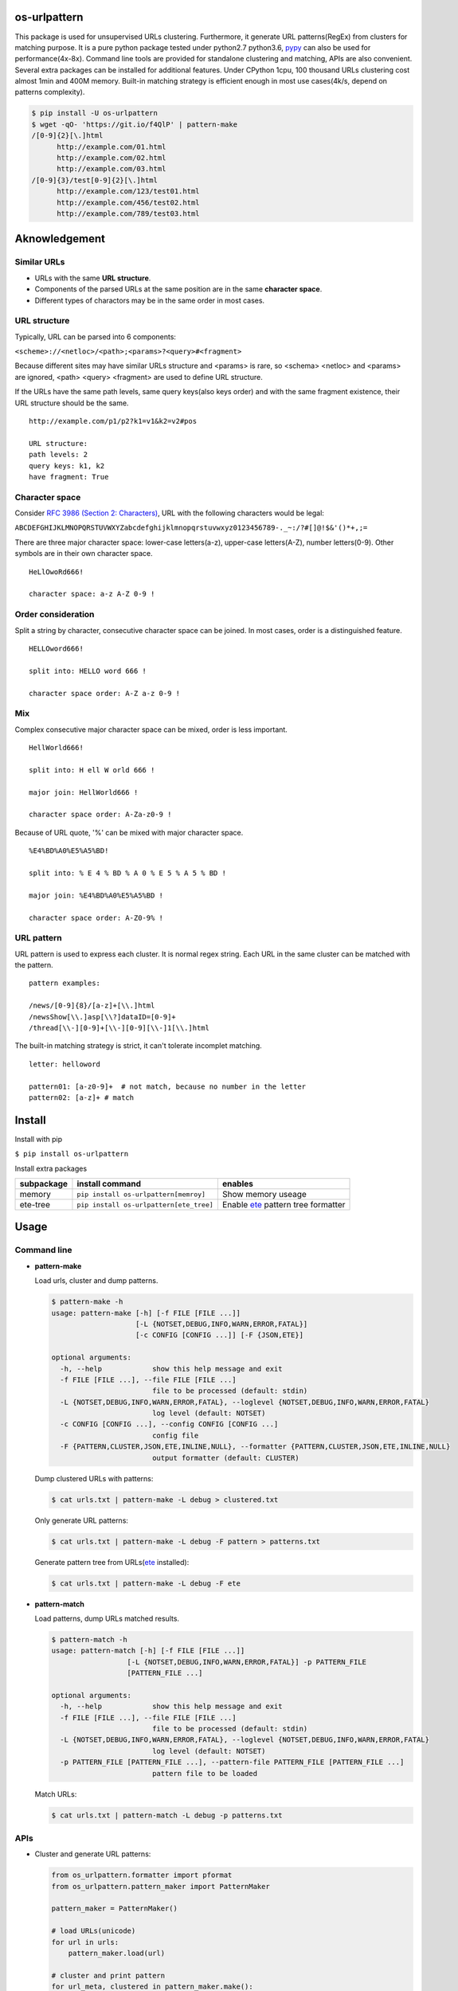 =============
os-urlpattern
=============

.. image:: https://travis-ci.org/cfhamlet/os-urlpattern.svg?branch=master
   :target: https://travis-ci.org/cfhamlet/os-urlpattern

.. image:: https://codecov.io/gh/cfhamlet/os-urlpattern/branch/master/graph/badge.svg
   :target: https://codecov.io/gh/cfhamlet/os-urlpattern

.. image:: https://img.shields.io/pypi/pyversions/os-urlpattern.svg
   :alt: PyPI - Python Version
   :target: https://pypi.python.org/pypi/os-urlpattern
  
.. image:: https://img.shields.io/pypi/v/os-urlpattern.svg
   :alt: PyPI
   :target: https://pypi.python.org/pypi/os-urlpattern


This package is used for unsupervised URLs clustering. Furthermore, it generate URL patterns(RegEx) 
from clusters for matching purpose. It is a pure python package tested under python2.7 python3.6, 
`pypy <http://pypy.org/>`_ can also be used for performance(4x-8x). Command line tools are provided 
for standalone clustering and matching, APIs are also convenient. Several extra packages can be 
installed for additional features. Under CPython 1cpu, 100 thousand URLs clustering cost almost 1min 
and 400M memory. Built-in matching strategy is efficient enough in most use cases(4k/s, depend on 
patterns complexity).

.. code:: console

  $ pip install -U os-urlpattern
  $ wget -qO- 'https://git.io/f4QlP' | pattern-make
  /[0-9]{2}[\.]html
        http://example.com/01.html
        http://example.com/02.html
        http://example.com/03.html
  /[0-9]{3}/test[0-9]{2}[\.]html
        http://example.com/123/test01.html
        http://example.com/456/test02.html
        http://example.com/789/test03.html


==============
Aknowledgement
==============

Similar URLs
=============
  
* URLs with the same **URL structure**.

* Components of the parsed URLs at the same position are in the same **character space**.

* Different types of charactors may be in the same order in most cases.


URL structure
==============

Typically, URL can be parsed into 6 components:

``<scheme>://<netloc>/<path>;<params>?<query>#<fragment>``

Because different sites may have similar URLs structure and <params> is rare, so <schema> 
<netloc> and <params> are ignored, <path> <query> <fragment> are used to define URL structure.

If the URLs have the same path levels, same query keys(also keys order) and with the same 
fragment existence, their URL structure should be the same. 

::
    
  http://example.com/p1/p2?k1=v1&k2=v2#pos

  URL structure:
  path levels: 2
  query keys: k1, k2
  have fragment: True

Character space
===============

Consider `RFC 3986 (Section 2: Characters) <https://tools.ietf.org/html/rfc3986#section-2>`_,
URL with the following characters would be legal:

``ABCDEFGHIJKLMNOPQRSTUVWXYZabcdefghijklmnopqrstuvwxyz0123456789-._~:/?#[]@!$&'()*+,;=``

There are three major character space: lower-case letters(a-z), upper-case letters(A-Z), 
number letters(0-9). Other symbols are in their own character space.
  
::

  HeLlOwoRd666!

  character space: a-z A-Z 0-9 !
      
Order consideration
=====================

Split a string by character, consecutive character space can be joined. In most cases, order is a 
distinguished feature.

::

  HELLOword666!

  split into: HELLO word 666 !

  character space order: A-Z a-z 0-9 !


Mix
=====================
Complex consecutive major character space can be mixed, order is less important.

::

  HellWorld666!

  split into: H ell W orld 666 !

  major join: HellWorld666 !

  character space order: A-Za-z0-9 !

Because of URL quote, '%' can be mixed with major character space.

::

  %E4%BD%A0%E5%A5%BD!

  split into: % E 4 % BD % A 0 % E 5 % A 5 % BD !

  major join: %E4%BD%A0%E5%A5%BD !

  character space order: A-Z0-9% !


URL pattern
============

URL pattern is used to express each cluster. It is normal regex string. Each URL in 
the same cluster can be matched with the pattern.

::

  pattern examples:

  /news/[0-9]{8}/[a-z]+[\\.]html
  /newsShow[\\.]asp[\\?]dataID=[0-9]+
  /thread[\\-][0-9]+[\\-][0-9][\\-]1[\\.]html

The built-in matching strategy is strict, it can't tolerate incomplet matching.
  
::

  letter: helloword

  pattern01: [a-z0-9]+  # not match, because no number in the letter
  pattern02: [a-z]+ # match


========
Install
========

Install with pip

``$ pip install os-urlpattern``

Install extra packages

.. list-table::
  :header-rows: 1
    
  * - subpackage 
    - install command
    - enables
  * - memory
    - ``pip install os-urlpattern[memroy]``
    - Show memory useage
  * - ete-tree
    - ``pip install os-urlpattern[ete_tree]``
    - Enable `ete <https://github.com/etetoolkit/ete>`_ pattern tree formatter

========
Usage
========

Command line
=============

* **pattern-make**
    
  Load urls, cluster and dump patterns.

  .. code:: console
    
    $ pattern-make -h
    usage: pattern-make [-h] [-f FILE [FILE ...]]
                        [-L {NOTSET,DEBUG,INFO,WARN,ERROR,FATAL}]
                        [-c CONFIG [CONFIG ...]] [-F {JSON,ETE}]

    optional arguments:
      -h, --help            show this help message and exit
      -f FILE [FILE ...], --file FILE [FILE ...]
                            file to be processed (default: stdin)
      -L {NOTSET,DEBUG,INFO,WARN,ERROR,FATAL}, --loglevel {NOTSET,DEBUG,INFO,WARN,ERROR,FATAL}
                            log level (default: NOTSET)
      -c CONFIG [CONFIG ...], --config CONFIG [CONFIG ...]
                            config file
      -F {PATTERN,CLUSTER,JSON,ETE,INLINE,NULL}, --formatter {PATTERN,CLUSTER,JSON,ETE,INLINE,NULL}
                            output formatter (default: CLUSTER)
  
  Dump clustered URLs with patterns:

  .. code:: console
  
    $ cat urls.txt | pattern-make -L debug > clustered.txt

  Only generate URL patterns:

  .. code:: console
  
    $ cat urls.txt | pattern-make -L debug -F pattern > patterns.txt
  
  Generate pattern tree from URLs(`ete <https://github.com/etetoolkit/ete>`_ installed):

  .. code:: console
    
    $ cat urls.txt | pattern-make -L debug -F ete

* **pattern-match**

  Load patterns, dump URLs matched results.

  .. code:: console
    
    $ pattern-match -h
    usage: pattern-match [-h] [-f FILE [FILE ...]]
                      [-L {NOTSET,DEBUG,INFO,WARN,ERROR,FATAL}] -p PATTERN_FILE
                      [PATTERN_FILE ...]

    optional arguments:
      -h, --help            show this help message and exit
      -f FILE [FILE ...], --file FILE [FILE ...]
                            file to be processed (default: stdin)
      -L {NOTSET,DEBUG,INFO,WARN,ERROR,FATAL}, --loglevel {NOTSET,DEBUG,INFO,WARN,ERROR,FATAL}
                            log level (default: NOTSET)
      -p PATTERN_FILE [PATTERN_FILE ...], --pattern-file PATTERN_FILE [PATTERN_FILE ...]
                            pattern file to be loaded


  Match URLs:

  .. code:: console
  
    $ cat urls.txt | pattern-match -L debug -p patterns.txt

APIs
=====

* Cluster and generate URL patterns:

  .. code:: python 
  
    from os_urlpattern.formatter import pformat
    from os_urlpattern.pattern_maker import PatternMaker

    pattern_maker = PatternMaker()

    # load URLs(unicode)
    for url in urls:
        pattern_maker.load(url)

    # cluster and print pattern
    for url_meta, clustered in pattern_maker.make():
        for pattern in pformat('pattern', url_meta, clustered):
            print(pattern)


* Match URLs:

  .. code:: python 
  
    from os_urlpattern.pattern_matcher import PatternMatcher

    pattern_matcher = PatternMatcher()

    # load url_pattern(unicode)
    for url_pattern in url_patterns:
        # meta will bind to matched result
        pattern_matcher.load(url_pattern, meta=url_pattern)

    # match URL(unicode)
    for url in urls:
        matched_results = patterm_matcher.match(url)
        # the best matched result:
        # sorted(matched_results, reverse=True)[0]
        patterns = [n.meta for n in matched_results]


* Low-level APIs:

  It is necessary to use low-level APIs for customizing processing procdure,
  especially for parallel computing or working on an distributed cluster(hadoop).

  **Key points: same fuzzy-digest same maker and same matcher.**

  Use ``os_urlpattern.parser.fuzzy_digest`` to get fuzzy digest from URL,
  URL pattern or URLMeta and parsed pieces/patterns.

  A brief All-In-One example:

  .. code:: python 
  
    from __future__ import print_function, unicode_literals
    from os_urlpattern.formatter import pformat
    from os_urlpattern.parser import fuzzy_digest, parse
    from os_urlpattern.pattern_maker import Maker
    from os_urlpattern.pattern_matcher import Matcher

    urls = ['http://t.com/%02d.html' % i for i in xrange(0,10)]
    makers = {}
    matchers = {}

    # Init makers from URLs(unicode).
    for url in urls:
        url_meta, parsed_pieces = parse(url)
        
        # same digest same maker
        digest = fuzzy_digest(url_meta, parsed_pieces)
        if digest not in makers:
            makers[digest] = Maker(url_meta)
        makers[digest].load(parsed_pieces)

    # Iterate makers, do clustering, generate URL pattern and init matchers.
    for maker in makers.values():
        for clustered in maker.make():
            for pattern in pformat('pattern', maker.url_meta, clustered):
                # init matchers
                url_meta, parsed_patterns = parse(pattern)
                digest = fuzzy_digest(url_meta, parsed_patterns)
                if digest not in matchers:
                    matchers[digest] = Matcher(url_meta)
                matchers[digest].load(parsed_patterns, pattern)
    
    # Match URLs(unicode).
    for url in urls:
        url_meta, parsed_pieces = parse(url)

        # same digest same matcher
        digest = fuzzy_digest(url_meta, parsed_pieces)
        if digest in matchers:
            matched = [n.meta for n in matchers[digest].match(parsed_pieces)]
            print(url, *matched, sep="\t")        
        else: # no matched at all
            pass



============
Unit Tests
============

``$ tox``

============
License
============

MIT licensed.

